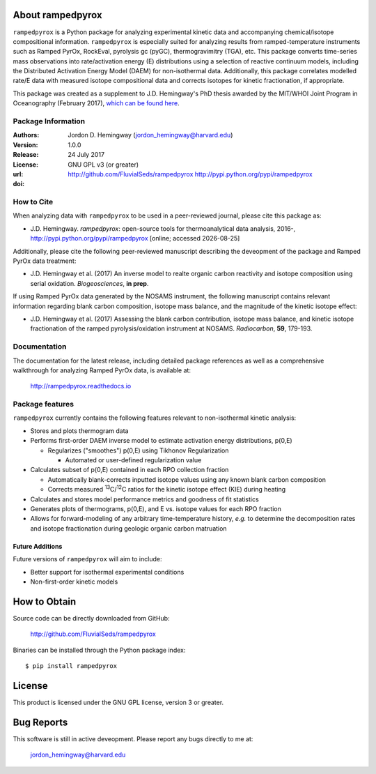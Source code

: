 About rampedpyrox
=================
``rampedpyrox`` is a Python package for analyzing experimental kinetic data and accompanying chemical/isotope compositional information. ``rampedpyrox`` is especially suited for analyzing results from ramped-temperature instruments such as Ramped PyrOx, RockEval, pyrolysis gc (pyGC), thermogravimitry (TGA), etc. This package converts time-series mass observations into rate/activation energy (E) distributions using a selection of reactive continuum models, including the Distributed Activation Energy Model (DAEM) for non-isothermal data. Additionally, this package correlates modelled rate/E data with measured isotope compositional data and corrects isotopes for kinetic fractionation, if appropriate.

This package was created as a supplement to J.D. Hemingway's PhD thesis awarded by the MIT/WHOI Joint Program in Oceanography (February 2017), `which can be found here <https://github.com/FluvialSeds/thesis_master>`_.

Package Information
-------------------
:Authors:
  Jordon D. Hemingway (jordon_hemingway@harvard.edu)

:Version:
  1.0.0

:Release:
  24 July 2017

:License:
  GNU GPL v3 (or greater)

:url:
  http://github.com/FluvialSeds/rampedpyrox
  http://pypi.python.org/pypi/rampedpyrox

:doi:
  |doi|

How to Cite
-----------
When analyzing data with ``rampedpyrox`` to be used in a peer-reviewed
journal, please cite this package as:

* J.D. Hemingway. *rampedpyrox*: open-source tools for thermoanalytical data analysis, 2016-, http://pypi.python.org/pypi/rampedpyrox [online; accessed |date|]

Additionally, please cite the following peer-reviewed manuscript describing the deveopment of the package and Ramped PyrOx data treatment:

* J.D. Hemingway et al. (2017) An inverse model to realte organic carbon reactivity and isotope composition using serial oxidation. *Biogeosciences*, **in prep**.

If using Ramped PyrOx data generated by the NOSAMS instrument, the following manuscript contains relevant information regarding blank carbon composition, isotope mass balance, and the magnitude of the kinetic isotope effect:

* J.D. Hemingway et al. (2017) Assessing the blank carbon contribution, isotope mass balance, and kinetic isotope fractionation of the ramped pyrolysis/oxidation instrument at NOSAMS. *Radiocarbon*, **59**, 179-193.


Documentation
-------------
The documentation for the latest release, including detailed package references as well as a comprehensive walkthrough for analyzing Ramped PyrOx data, is available at:

	http://rampedpyrox.readthedocs.io

Package features
----------------
``rampedpyrox`` currently contains the following features relevant to non-isothermal kinetic analysis:

* Stores and plots thermogram data

* Performs first-order DAEM inverse model to estimate activation energy distributions, p(0,E)

  * Regularizes ("smoothes") p(0,E) using Tikhonov Regularization

    * Automated or user-defined regularization value

* Calculates subset of p(0,E) contained in each RPO collection fraction

  * Automatically blank-corrects inputted isotope values using any known blank carbon composition

  * Corrects measured :sup:`13`\ C/:sup:`12`\ C ratios for the kinetic isotope effect (KIE) during heating

* Calculates and stores model performance metrics and goodness of fit 
  statistics

* Generates plots of thermograms, p(0,E), and E vs. isotope values for each RPO fraction

* Allows for forward-modeling of any arbitrary time-temperature history, *e.g.* to determine the decomposition rates and isotope fractionation during geologic organic carbon matruation

Future Additions
~~~~~~~~~~~~~~~~
Future versions of ``rampedpyrox`` will aim to include:

* Better support for isothermal experimental conditions

* Non-first-order kinetic models


How to Obtain
=============

Source code can be directly downloaded from GitHub:

	http://github.com/FluvialSeds/rampedpyrox

Binaries can be installed through the Python package index::

	$ pip install rampedpyrox

License
=======
This product is licensed under the GNU GPL license, version 3 or greater.

Bug Reports
===========
This software is still in active deveopment. Please report any bugs directly to me at:

	jordon_hemingway@harvard.edu


.. |date| date::
.. |doi| image:: https://zenodo.org/badge/66090463.svg